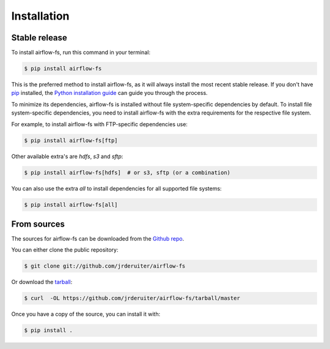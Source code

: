 .. highlight:: shell

============
Installation
============

Stable release
--------------

To install airflow-fs, run this command in your terminal:

.. code-block:: console

    $ pip install airflow-fs

This is the preferred method to install airflow-fs, as it will always install the most
recent stable release. If you don't have `pip`_ installed, the
`Python installation guide`_ can guide you through the process.

To minimize its dependencies, airflow-fs is installed without file system-specific
dependencies by default. To install file system-specific dependencies, you need to
install airflow-fs with the extra requirements for the respective file system.

For example, to install airflow-fs with FTP-specific dependencies use:

.. code-block:: console

    $ pip install airflow-fs[ftp]

Other available extra's are `hdfs`, `s3` and `sftp`:

.. code-block:: console

    $ pip install airflow-fs[hdfs]  # or s3, sftp (or a combination)

You can also use the extra `all` to install dependencies for all supported file systems:

.. code-block:: console

    $ pip install airflow-fs[all]


.. _pip: https://pip.pypa.io
.. _Python installation guide: http://docs.python-guide.org/en/latest/starting/installation/


From sources
------------

The sources for airflow-fs can be downloaded from the `Github repo`_.

You can either clone the public repository:

.. code-block:: console

    $ git clone git://github.com/jrderuiter/airflow-fs

Or download the `tarball`_:

.. code-block:: console

    $ curl  -OL https://github.com/jrderuiter/airflow-fs/tarball/master

Once you have a copy of the source, you can install it with:

.. code-block:: console

    $ pip install .


.. _Github repo: https://github.com/jrderuiter/airflow-fs
.. _tarball: https://github.com/jrderuiter/airflow-fs/tarball/master
